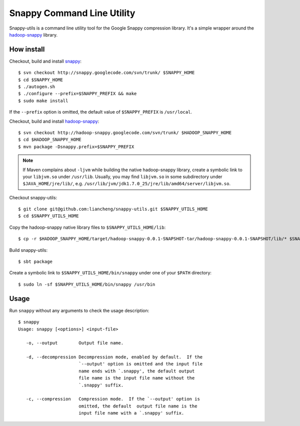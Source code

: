 Snappy Command Line Utility
===========================

Snappy-utils is a command line utility tool for the Google Snappy compression library.  It's a simple wrapper around the hadoop-snappy_ library.

__ https://code.google.com/p/hadoop-snappy/

How install
-----------

Checkout, build and install snappy_::

    $ svn checkout http://snappy.googlecode.com/svn/trunk/ $SNAPPY_HOME
    $ cd $SNAPPY_HOME
    $ ./autogen.sh
    $ ./configure --prefix=$SNAPPY_PREFIX && make
    $ sudo make install

If the ``--prefix`` option is omitted, the default value of ``$SNAPPY_PREFIX`` is ``/usr/local``.

Checkout, build and install hadoop-snappy_::

    $ svn checkout http://hadoop-snappy.googlecode.com/svn/trunk/ $HADOOP_SNAPPY_HOME
    $ cd $HADOOP_SNAPPY_HOME
    $ mvn package -Dsnappy.prefix=$SNAPPY_PREFIX

.. note:: If Maven complains about ``-ljvm`` while building the native hadoop-snappy library, create a symbolic link to your ``libjvm.so`` under ``/usr/lib``.  Usually, you may find ``libjvm.so`` in some subdirectory under ``$JAVA_HOME/jre/lib/``, e.g. ``/usr/lib/jvm/jdk1.7.0_25/jre/lib/amd64/server/libjvm.so``.

Checkout snappy-utils::

    $ git clone git@github.com:liancheng/snappy-utils.git $SNAPPY_UTILS_HOME
    $ cd $SNAPPY_UTILS_HOME

Copy the hadoop-snappy native library files to ``$SNAPPY_UTILS_HOME/lib``::

    $ cp -r $HADOOP_SNAPPY_HOME/target/hadoop-snappy-0.0.1-SNAPSHOT-tar/hadoop-snappy-0.0.1-SNAPSHOT/lib/* $SNAPPY_UTILS_HOME/lib

Build snappy-utils::

    $ sbt package

Create a symbolic link to ``$SNAPPY_UTILS_HOME/bin/snappy`` under one of your ``$PATH`` directory::

    $ sudo ln -sf $SNAPPY_UTILS_HOME/bin/snappy /usr/bin

Usage
-----

Run ``snappy`` without any arguments to check the usage description::

    $ snappy
    Usage: snappy [<options>] <input-file>

       -o, --output        Output file name.

       -d, --decompression Decompression mode, enabled by default.  If the
                           `--output' option is omitted and the input file
                           name ends with `.snappy', the default output
                           file name is the input file name without the
                           `.snappy' suffix.

       -c, --compression   Compression mode.  If the `--output' option is
                           omitted, the default  output file name is the
                           input file name with a `.snappy' suffix.

.. _snappy: https://code.google.com/p/hadoop-snappy/
.. _hadoop-snappy: http://code.google.com/p/snappy/
